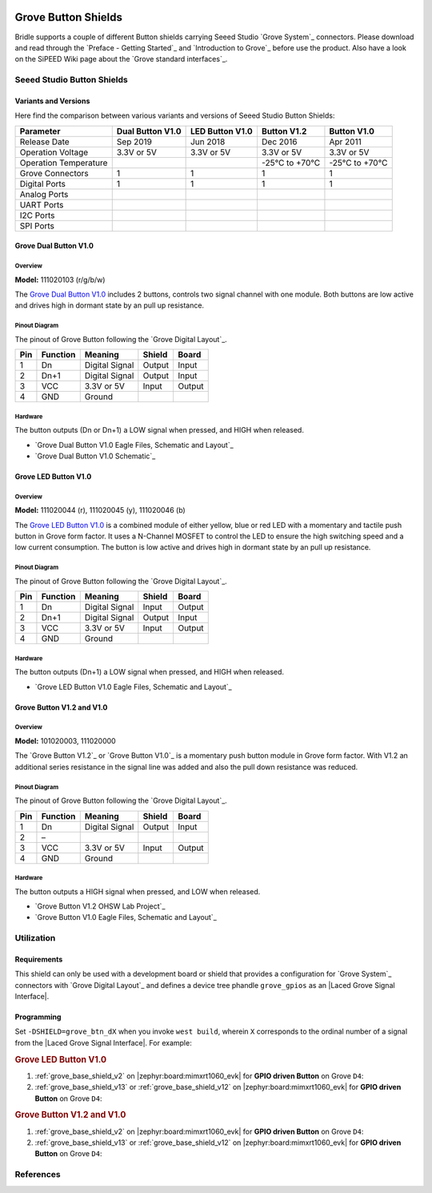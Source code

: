 .. image:: /images/seeed_grove.png
   :align: right

.. _grove_button_shield:

Grove Button Shields
####################

Bridle supports a couple of different Button shields carrying Seeed Studio
`Grove System`_ connectors. Please download and read through the
`Preface - Getting Started`_ and `Introduction to Grove`_ before
use the product. Also have a look on the SiPEED Wiki page about the
`Grove standard interfaces`_.

Seeed Studio Button Shields
***************************

Variants and Versions
=====================

Here find the comparison between various variants and versions of Seeed Studio
Button Shields:

+-----------------------+------------------+-----------------+--------------+--------------+
| Parameter             | Dual Button V1.0 | LED Button V1.0 | Button V1.2  | Button V1.0  |
+=======================+==================+=================+==============+==============+
| Release Date          | Sep 2019         | Jun 2018        | Dec 2016     | Apr 2011     |
+-----------------------+------------------+-----------------+--------------+--------------+
| Operation Voltage     | 3.3V or 5V       | 3.3V or 5V      | 3.3V or 5V   | 3.3V or 5V   |
+-----------------------+------------------+-----------------+--------------+--------------+
| Operation Temperature |                  |                 | -25℃ to +70℃ | -25℃ to +70℃ |
+-----------------------+------------------+-----------------+--------------+--------------+
| Grove Connectors      | 1                | 1               | 1            | 1            |
+-----------------------+------------------+-----------------+--------------+--------------+
| Digital Ports         | 1                | 1               | 1            | 1            |
+-----------------------+------------------+-----------------+--------------+--------------+
| Analog Ports          |                  |                 |              |              |
+-----------------------+------------------+-----------------+--------------+--------------+
| UART Ports            |                  |                 |              |              |
+-----------------------+------------------+-----------------+--------------+--------------+
| I2C Ports             |                  |                 |              |              |
+-----------------------+------------------+-----------------+--------------+--------------+
| SPI Ports             |                  |                 |              |              |
+-----------------------+------------------+-----------------+--------------+--------------+

Grove Dual Button V1.0
======================

Overview
--------

**Model:** 111020103 (r/g/b/w)

The `Grove Dual Button V1.0`_ includes 2 buttons, controls two signal channel
with one module. Both buttons are low active and drives high in dormant state
by an pull up resistance.

.. figure:: seeed_grove_dual_button.jpg
   :align: center
   :alt: SEEED_GROVE_DUAL_BUTTON

Pinout Diagram
--------------

The pinout of Grove Button following the `Grove Digital Layout`_.

+-----+----------+----------------+--------+--------+
| Pin | Function | Meaning        | Shield | Board  |
+=====+==========+================+========+========+
|  1  | Dn       | Digital Signal | Output | Input  |
+-----+----------+----------------+--------+--------+
|  2  | Dn+1     | Digital Signal | Output | Input  |
+-----+----------+----------------+--------+--------+
|  3  | VCC      | 3.3V or 5V     | Input  | Output |
+-----+----------+----------------+--------+--------+
|  4  | GND      | Ground         |        |        |
+-----+----------+----------------+--------+--------+

Hardware
--------

The button outputs (Dn or Dn+1) a LOW signal when pressed,
and HIGH when released.

- `Grove Dual Button V1.0 Eagle Files, Schematic and Layout`_
- `Grove Dual Button V1.0 Schematic`_

Grove LED Button V1.0
=====================

Overview
--------

**Model:** 111020044 (r), 111020045 (y), 111020046 (b)

The `Grove LED Button V1.0`_ is a combined module of either yellow, blue
or red LED with a momentary and tactile push button in Grove form factor.
It uses a N-Channel MOSFET to control the LED to ensure the high switching
speed and a low current consumption. The button is low active and drives
high in dormant state by an pull up resistance.

.. figure:: seeed_grove_led_button.jpg
   :align: center
   :alt: SEEED_GROVE_LED_BUTTON

Pinout Diagram
--------------

The pinout of Grove Button following the `Grove Digital Layout`_.

+-----+----------+----------------+--------+--------+
| Pin | Function | Meaning        | Shield | Board  |
+=====+==========+================+========+========+
|  1  | Dn       | Digital Signal | Input  | Output |
+-----+----------+----------------+--------+--------+
|  2  | Dn+1     | Digital Signal | Output | Input  |
+-----+----------+----------------+--------+--------+
|  3  | VCC      | 3.3V or 5V     | Input  | Output |
+-----+----------+----------------+--------+--------+
|  4  | GND      | Ground         |        |        |
+-----+----------+----------------+--------+--------+

Hardware
--------

The button outputs (Dn+1) a LOW signal when pressed, and HIGH when released.

- `Grove LED Button V1.0 Eagle Files, Schematic and Layout`_

Grove Button V1.2 and V1.0
==========================

Overview
--------

**Model:** 101020003, 111020000

The `Grove Button V1.2`_ or `Grove Button V1.0`_ is a momentary push button
module in Grove form factor. With V1.2 an additional series resistance in the
signal line was added and also the pull down resistance was reduced.

.. figure:: seeed_grove_button.jpg
   :align: center
   :alt: SEEED_GROVE_BUTTON

Pinout Diagram
--------------

The pinout of Grove Button following the `Grove Digital Layout`_.

+-----+----------+----------------+--------+--------+
| Pin | Function | Meaning        | Shield | Board  |
+=====+==========+================+========+========+
|  1  | Dn       | Digital Signal | Output | Input  |
+-----+----------+----------------+--------+--------+
|  2  | –        |                |        |        |
+-----+----------+----------------+--------+--------+
|  3  | VCC      | 3.3V or 5V     | Input  | Output |
+-----+----------+----------------+--------+--------+
|  4  | GND      | Ground         |        |        |
+-----+----------+----------------+--------+--------+

Hardware
--------

The button outputs a HIGH signal when pressed, and LOW when released.

- `Grove Button V1.2 OHSW Lab Project`_
- `Grove Button V1.0 Eagle Files, Schematic and Layout`_

Utilization
***********

Requirements
============

This shield can only be used with a development board or shield that provides
a configuration for `Grove System`_ connectors with `Grove Digital Layout`_
and defines a device tree phandle ``grove_gpios`` as an
|Laced Grove Signal Interface|.

Programming
===========

Set ``-DSHIELD=grove_btn_dX`` when you invoke ``west build``, wherein ``X``
corresponds to the ordinal number of a signal from the
|Laced Grove Signal Interface|. For example:

.. rubric:: Grove LED Button V1.0

#. :ref:`grove_base_shield_v2` on |zephyr:board:mimxrt1060_evk|
   for **GPIO driven Button** on Grove ``D4``:

   .. zephyr-app-commands::
      :app: bridle/samples/helloshell
      :build-dir: helloshell-seeed_grove_base_v2-grove_btn_d4_inv
      :board: mimxrt1060_evk@B/mimxrt1062/qspi
      :shield: "seeed_grove_base_v2 grove_btn_d4_inv"
      :goals: flash
      :west-args: -p
      :host-os: unix

#. :ref:`grove_base_shield_v13` or :ref:`grove_base_shield_v12` on
   |zephyr:board:mimxrt1060_evk| for **GPIO driven Button** on Grove ``D4``:

   .. zephyr-app-commands::
      :app: bridle/samples/helloshell
      :build-dir: helloshell-seeed_grove_base_v1-grove_btn_d4_inv
      :board: mimxrt1060_evk@B/mimxrt1062/qspi
      :shield: "seeed_grove_base_v1 grove_btn_d4_inv"
      :goals: flash
      :west-args: -p
      :host-os: unix

.. rubric:: Grove Button V1.2 and V1.0

#. :ref:`grove_base_shield_v2` on |zephyr:board:mimxrt1060_evk|
   for **GPIO driven Button** on Grove ``D4``:

   .. zephyr-app-commands::
      :app: bridle/samples/helloshell
      :build-dir: helloshell-seeed_grove_base_v2-grove_btn_d4
      :board: mimxrt1060_evk@B/mimxrt1062/qspi
      :shield: "seeed_grove_base_v2 grove_btn_d4"
      :goals: flash
      :west-args: -p
      :host-os: unix

#. :ref:`grove_base_shield_v13` or :ref:`grove_base_shield_v12` on
   |zephyr:board:mimxrt1060_evk| for **GPIO driven Button** on Grove ``D4``:

   .. zephyr-app-commands::
      :app: bridle/samples/helloshell
      :build-dir: helloshell-seeed_grove_base_v1-grove_btn_d4
      :board: mimxrt1060_evk@B/mimxrt1062/qspi
      :shield: "seeed_grove_base_v1 grove_btn_d4"
      :goals: flash
      :west-args: -p
      :host-os: unix

References
**********

.. target-notes::
